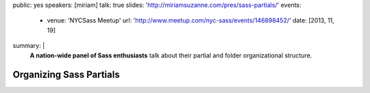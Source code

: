 public: yes
speakers: [miriam]
talk: true
slides: 'http://miriamsuzanne.com/pres/sass-partials/'
events:
  - venue: 'NYCSass Meetup'
    url: 'http://www.meetup.com/nyc-sass/events/146898452/'
    date: [2013, 11, 19]
summary: |
  **A nation-wide panel of Sass enthusiasts**
  talk about their partial and folder organizational structure.


Organizing Sass Partials
========================
